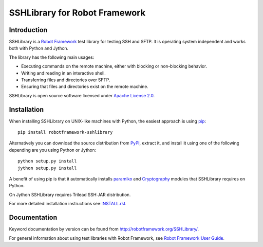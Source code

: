 SSHLibrary for Robot Framework
==============================

Introduction
------------

SSHLibrary is a `Robot Framework <http://robotframework.org>`__ test
library for testing SSH and SFTP. It is operating system independent
and works both with Python and Jython.

The library has the following main usages:

- Executing commands on the remote machine, either with blocking or
  non-blocking behavior.
- Writing and reading in an interactive shell.
- Transferring files and directories over SFTP.
- Ensuring that files and directories exist on the remote machine.

SSHLibrary is open source software licensed under `Apache License 2.0
<http://www.apache.org/licenses/LICENSE-2.0.html>`__.

.. image:: https://api.travis-ci.org/robotframework/SSHLibrary.png
   :target: http://travis-ci.org/robotframework/SSHLibrary

Installation
------------

When installing SSHLibrary on UNIX-like machines with Python, the easiest
approach is using `pip <http://pip-installer.org>`__::

    pip install robotframework-sshlibrary

Alternatively you can download the source distribution from `PyPI
<https://pypi.python.org/pypi/robotframework-sshlibrary>`__, extract
it, and install it using one of the following depending are you using
Python or Jython::

    python setup.py install
    jython setup.py install

A benefit of using pip is that it automatically installs `paramiko
<http://paramiko.org>`__ and `Cryptography <https://cryptography.io>`__
modules that SSHLibrary requires on Python.

On Jython SSHLibrary requires Trilead SSH JAR distribution.

For more detailed installation instructions see `INSTALL.rst`__.

.. Using full URL here to make it work also on PyPI
__ https://github.com/robotframework/SSHLibrary/blob/master/INSTALL.rst

Documentation
-------------

Keyword documentation by version can be found from
http://robotframework.org/SSHLibrary/.

For general information about using test libraries with Robot Framework, see
`Robot Framework User Guide`__.

__ http://robotframework.org/robotframework/latest/RobotFrameworkUserGuide.html#using-test-libraries
